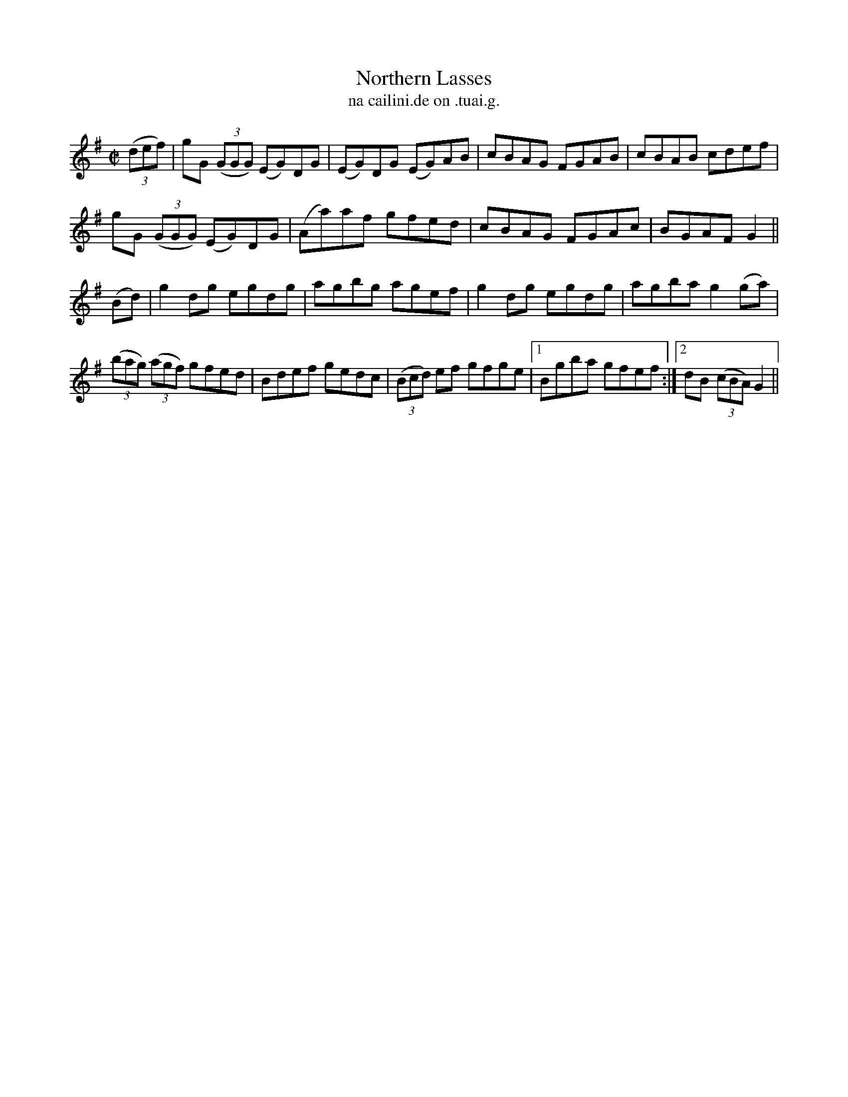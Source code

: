 X:1532
T:Northern Lasses
R:reel
N:"collected from J. O'Neill"
B:"O'Neill's Dance Music of Ireland, 1532"
T: na cailini.de on .tuai.g.
M:C|
L:1/8
K:G
((3def)|gG ((3GGG) (EG)DG|(EG)DG (EG)AB|cBAG FGAB|cBAB cdef|
gG ((3GGG) (EG)DG|(Aa)af gfed|cBAG FGAc|BGAF G2||
(Bd)|g2 dg egdg|agbg agef|g2 dg egdg|agba g2 (ga)|
((3bag) ((3agf) gfed|Bdef gedc|((3Bcd) ef gfge|1 Bgba gfef:|2 dB ((3cBA) G2||

